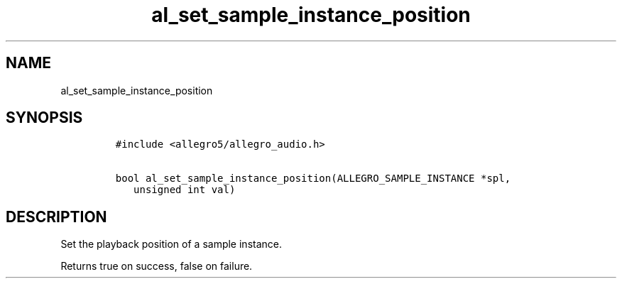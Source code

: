 .TH al_set_sample_instance_position 3 "" "Allegro reference manual"
.SH NAME
.PP
al_set_sample_instance_position
.SH SYNOPSIS
.IP
.nf
\f[C]
#include\ <allegro5/allegro_audio.h>

bool\ al_set_sample_instance_position(ALLEGRO_SAMPLE_INSTANCE\ *spl,
\ \ \ unsigned\ int\ val)
\f[]
.fi
.SH DESCRIPTION
.PP
Set the playback position of a sample instance.
.PP
Returns true on success, false on failure.
